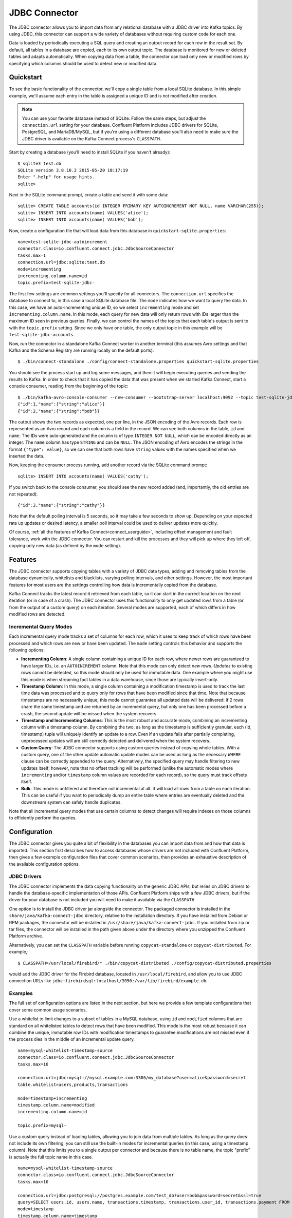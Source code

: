 .. Kafka Connect JDBC documentation master file

JDBC Connector
==============

The JDBC connector allows you to import data from any relational database with a
JDBC driver into Kafka topics. By using JDBC, this connector can support a wide variety of
databases without requiring custom code for each one.

Data is loaded by periodically executing a SQL query and creating an output record for each row
in the result set. By default, all tables in a database are copied, each to its own output topic.
The database is monitored for new or deleted tables and adapts automatically. When copying data
from a table, the connector can load only new or modified rows by specifying which columns should
be used to detect new or modified data.

Quickstart
----------

To see the basic functionality of the connector, we'll copy a single table from a local SQLite
database. In this simple example, we'll assume each entry in the table is assigned a unique ID
and is not modified after creation.

.. note:: You can use your favorite database instead of SQLite.
   Follow the same steps, but adjust the ``connection.url`` setting for your database.
   Confluent Platform includes JDBC drivers for SQLite, PostgreSQL, and MariaDB/MySQL, but if
   you're using a different database you'll also need to make sure the JDBC driver is available on
   the Kafka Connect process's ``CLASSPATH``.

Start by creating a database (you'll need to install SQLite if you haven't already)::

   $ sqlite3 test.db
   SQLite version 3.8.10.2 2015-05-20 18:17:19
   Enter ".help" for usage hints.
   sqlite>

Next in the SQLite command prompt, create a table and seed it with some data::

   sqlite> CREATE TABLE accounts(id INTEGER PRIMARY KEY AUTOINCREMENT NOT NULL, name VARCHAR(255));
   sqlite> INSERT INTO accounts(name) VALUES('alice');
   sqlite> INSERT INTO accounts(name) VALUES('bob');

Now, create a configuration file that will load data from this database in
``quickstart-sqlite.properties``::

   name=test-sqlite-jdbc-autoincrement
   connector.class=io.confluent.connect.jdbc.JdbcSourceConnector
   tasks.max=1
   connection.url=jdbc:sqlite:test.db
   mode=incrementing
   incrementing.column.name=id
   topic.prefix=test-sqlite-jdbc-

The first few settings are common settings you'll specify for all connectors. The ``connection.url``
specifies the database to connect to, in this case a local SQLite database file. The ``mode``
indicates how we want to query the data. In this case, we have an auto-incrementing unique
ID, so we select ``incrementing`` mode and set ``incrementing.column.name``. In this mode,
each query for new data will only return rows with IDs larger than the maximum ID seen in
previous queries. Finally, we can control the names of the topics
that each table's output is sent to with the ``topic.prefix`` setting. Since we only have one
table, the only output topic in this example will be ``test-sqlite-jdbc-accounts``.

Now, run the connector in a standalone Kafka Connect worker in another terminal (this assumes
Avro settings and that Kafka and the Schema Registry are running locally on the default ports)::

   $ ./bin/connect-standalone ./config/connect-standalone.properties quickstart-sqlite.properties

You should see the process start up and log some messages, and then it will begin executing
queries and sending the results to Kafka. In order to check that it has copied the data that was
present when we started Kafka Connect, start a console consumer, reading from the beginning of
the topic::

   $ ./bin/kafka-avro-console-consumer --new-consumer --bootstrap-server localhost:9092 --topic test-sqlite-jdbc-accounts --from-beginning
   {"id":1,"name":{"string":"alice"}}
   {"id":2,"name":{"string":"bob"}}

The output shows the two records as expected, one per line, in the JSON encoding of the Avro
records. Each row is represented as an Avro record and each column is a field in the record. We
can see both columns in the table, ``id`` and ``name``. The IDs were auto-generated and the column
is of type ``INTEGER NOT NULL``, which can be encoded directly as an integer. The ``name`` column
has type ``STRING`` and can be ``NULL``. The JSON encoding of Avro encodes the strings in the
format ``{"type": value}``, so we can see that both rows have ``string`` values with the names
specified when we inserted the data.

Now, keeping the consumer process running, add another record via the SQLite command prompt::

   sqlite> INSERT INTO accounts(name) VALUES('cathy');

If you switch back to the console consumer, you should see the new record added (and,
importantly, the old entries are not repeated)::

   {"id":3,"name":{"string":"cathy"}}

Note that the default polling interval is 5 seconds, so it may take a few seconds to show up.
Depending on your expected rate up updates or desired latency, a smaller poll interval could be
used to deliver updates more quickly.

Of course, :ref:`all the features of Kafka Connect<connect_userguide>`, including offset
management and fault
tolerance, work with the JDBC connector. You can restart and kill the processes and they will
pick up where they left off, copying only new data (as defined by the ``mode`` setting).

Features
--------

The JDBC connector supports copying tables with a variety of JDBC data types, adding and removing
tables from the database dynamically, whitelists and blacklists, varying polling intervals, and
other settings. However, the most important features for most users are the settings controlling
how data is incrementally copied from the database.

Kafka Connect tracks the latest record it retrieved from each table, so it can start in the correct
location on the next iteration (or in case of a crash). The JDBC connector uses this
functionality to only get updated rows from a table (or from the output of a custom query) on each
iteration. Several modes are supported, each of which differs in how modified rows are detected.

Incremental Query Modes
~~~~~~~~~~~~~~~~~~~~~~~

Each incremental query mode tracks a set of columns for each row, which it uses to keep track of
which rows have been processed and which rows are new or have been updated. The ``mode`` setting
controls this behavior and supports the following options:

* **Incrementing Column**: A single column containing a unique ID for each row, where newer rows are
  guaranteed to have larger IDs, i.e. an ``AUTOINCREMENT`` column. Note that this mode can only
  detect *new* rows. *Updates* to existing rows cannot be detected, so this mode should only be
  used for immutable data. One example where you might use this mode is when streaming fact
  tables in a data warehouse, since those are typically insert-only.

* **Timestamp Column**: In this mode, a single column containing a modification timestamp is used
  to track the last time data was processed and to query only for rows that have been modified
  since that time. Note that because timestamps are no necessarily unique, this mode cannot
  guarantee all updated data will be delivered: if 2 rows share the same timestamp and are
  returned by an incremental query, but only one has been processed before a crash, the second
  update will be missed when the system recovers.

* **Timestamp and Incrementing Columns**: This is the most robust and accurate mode, combining an
  incrementing column with a timestamp column. By combining the two, as long as the timestamp is
  sufficiently granular, each (id, timestamp) tuple will uniquely identify an update to a row. Even
  if an update fails after partially completing, unprocessed updates will are still correctly
  detected and delivered when the system recovers.

* **Custom Query**: The JDBC connector supports using custom queries instead of copying whole
  tables. With a custom query, one of the other update automatic update modes can be used as long
  as the necessary ``WHERE`` clause can be correctly appended to the query. Alternatively, the
  specified query may handle filtering to new updates itself;
  however, note that no offset tracking will be performed (unlike the automatic modes where
  ``incrementing`` and/or ``timestamp`` column values are recorded for each record), so the query
  must track offsets itself.

* **Bulk**: This mode is unfiltered and therefore not incremental at all. It will load all rows
  from a table on each iteration. This can be useful if you want to periodically dump an entire
  table where entries are eventually deleted and the downstream system can safely handle duplicates.

Note that all incremental query modes that use certain columns to detect changes will require
indexes on those columns to efficiently perform the queries.

Configuration
-------------

The JDBC connector gives you quite a bit of flexibility in the databases you can import data from
and how that data is imported. This section first describes how to access databases whose drivers
are not included with Confluent Platform, then gives a few example configuration files that cover
common scenarios, then provides an exhaustive description of the available configuration options.

JDBC Drivers
~~~~~~~~~~~~

The JDBC connector implements the data copying functionality on the generic JDBC APIs, but relies
on JDBC drivers to handle the database-specific implementation of those APIs. Confluent Platform
ships with a few JDBC drivers, but if the driver for your database is not included you will need
to make it available via the ``CLASSPATH``.

One option is to install the JDBC driver jar alongside the connector. The packaged connector is
installed in the ``share/java/kafka-connect-jdbc`` directory, relative to the installation
directory. If you have installed from Debian or RPM packages, the connector will be installed in
``/usr/share/java/kafka-connect-jdbc``. If you installed from zip or tar files, the connector will
be installed in the path given above under the directory where you unzipped the Confluent
Platform archive.

Alternatively, you can set the ``CLASSPATH`` variable before running ``copycat-standalone`` or
``copycat-distributed``. For example,::

   $ CLASSPATH=/usr/local/firebird/* ./bin/copycat-distributed ./config/copycat-distributed.properties

would add the JDBC driver for the Firebird database, located in ``/usr/local/firebird``, and allow
you to use JDBC connection URLs like
``jdbc:firebirdsql:localhost/3050:/var/lib/firebird/example.db``.

Examples
~~~~~~~~

The full set of configuration options are listed in the next section, but here we provide a few
template configurations that cover some common usage scenarios.

Use a whitelist to limit changes to a subset of tables in a MySQL database, using ``id`` and
``modified`` columns that are standard on all whitelisted tables to detect rows that have been
modified. This mode is the most robust because it can combine the unique, immutable row IDs with
modification timestamps to guarantee modifications are not missed even if the process dies in the
middle of an incremental update query. ::

   name=mysql-whitelist-timestamp-source
   connector.class=io.confluent.connect.jdbc.JdbcSourceConnector
   tasks.max=10

   connection.url=jdbc:mysql://mysql.example.com:3306/my_database?user=alice&password=secret
   table.whitelist=users,products,transactions

   mode=timestamp+incrementing
   timestamp.column.name=modified
   incrementing.column.name=id

   topic.prefix=mysql-

Use a custom query instead of loading tables, allowing you to join data from multiple tables. As
long as the query does not include its own filtering, you can still use the built-in modes for
incremental queries (in this case, using a timestamp column). Note that this limits you to a single
output per connector and because there is no table name, the topic "prefix" is actually the full
topic name in this case. ::

   name=mysql-whitelist-timestamp-source
   connector.class=io.confluent.connect.jdbc.JdbcSourceConnector
   tasks.max=10

   connection.url=jdbc:postgresql://postgres.example.com/test_db?user=bob&password=secret&ssl=true
   query=SELECT users.id, users.name, transactions.timestamp, transactions.user_id, transactions.payment FROM users JOIN transactions ON (users.id = transactions.user_id)
   mode=timestamp
   timestamp.column.name=timestamp

   topic.prefix=mysql-joined-data

Configuration Options
~~~~~~~~~~~~~~~~~~~~~

``connection.url``
  JDBC connection URL for the database to load.

  * Type: string
  * Default: ""
  * Importance: high

``topic.prefix``
  Prefix to prepend to table names to generate the name of the Kafka topic to publish data to, or in the case of a custom query, the full name of the topic to publish to.

  * Type: string
  * Default: ""
  * Importance: high

``mode``
  The mode for updating a table each time it is polled. Options include:

    * bulk - perform a bulk load of the entire table each time it is polled

    * incrementing - use a strictly incrementing column on each table to detect only new rows. Note that this will not detect modifications or deletions of existing rows.

    * timestamp - use a timestamp (or timestamp-like) column to detect new and modified rows. This assumes the column is updated with each write, and that values are monotonically incrementing, but not necessarily unique.

    * timestamp+incrementing - use two columns, a timestamp column that detects new and modified rows and a strictly incrementing column which provides a globally unique ID for updates so each row can be assigned a unique stream offset.

  * Type: string
  * Default: ""
  * Importance: high

``poll.interval.ms``
  Frequency in ms to poll for new data in each table.

  * Type: int
  * Default: 5000
  * Importance: high

``incrementing.column.name``
  The name of the strictly incrementing column to use to detect new rows. Any empty value indicates the column should be autodetected by looking for an auto-incrementing column. This column may not be nullable.

  * Type: string
  * Default: ""
  * Importance: medium

``query``
  If specified, the query to perform to select new or updated rows. Use this setting if you want to join tables, select subsets of columns in a table, or filter data. If used, this connector will only copy data using this query -- whole-table copying will be disabled. Different query modes may still be used for incremental updates, but in order to properly construct the incremental query, it must be possible to append a WHERE clause to this query (i.e. no WHERE clauses may be used). If you use a WHERE clause, it must handle incremental queries itself.

  * Type: string
  * Default: ""
  * Importance: medium

``table.blacklist``
  List of tables to exclude from copying. If specified, table.whitelist may not be set.

  * Type: list
  * Default: []
  * Importance: medium

``table.whitelist``
  List of tables to include in copying. If specified, table.blacklist may not be set.

  * Type: list
  * Default: []
  * Importance: medium

``timestamp.column.name``
  The name of the timestamp column to use to detect new or modified rows. This column may not be nullable.

  * Type: string
  * Default: ""
  * Importance: medium

``batch.max.rows``
  Maximum number of rows to include in a single batch when polling for new data. This setting can be used to limit the amount of data buffered internally in the connector.

  * Type: int
  * Default: 100
  * Importance: low

``table.poll.interval.ms``
  Frequency in ms to poll for new or removed tables, which may result in updated task configurations to start polling for data in added tables or stop polling for data in removed tables.

  * Type: long
  * Default: 60000
  * Importance: low
